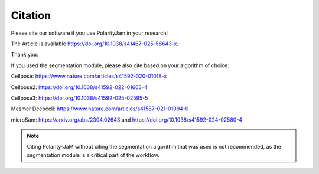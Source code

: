 Citation
========

Please cite our software if you use PolarityJam in your research!

The Article is available `https://doi.org/10.1038/s41467-025-56643-x <https://doi.org/10.1038/s41467-025-56643-x>`_.


Thank you.


If you used the segmentation module, please also cite based on your algorithm of choice:

Cellpose: `https://www.nature.com/articles/s41592-020-01018-x <https://www.nature.com/articles/s41592-020-01018-x>`_

Cellpose2: `https://doi.org/10.1038/s41592-022-01663-4 <https://doi.org/10.1038/s41592-022-01663-4>`_

Cellpose3: `https://doi.org/10.1038/s41592-025-02595-5 <https://doi.org/10.1038/s41592-025-02595-5>`_

Mesmer Deepcell: `https://www.nature.com/articles/s41587-021-01094-0 <https://www.nature.com/articles/s41587-021-01094-0>`_

microSam: `https://arxiv.org/abs/2304.02643 <https://arxiv.org/abs/2304.02643>`_ and `https://doi.org/10.1038/s41592-024-02580-4 <https://doi.org/10.1038/s41592-024-02580-4>`_

.. note::
    Citing Polarity-JaM without citing the segmentation algorithm that was used is not recommended, as the segmentation module is a critical part of the workflow.
